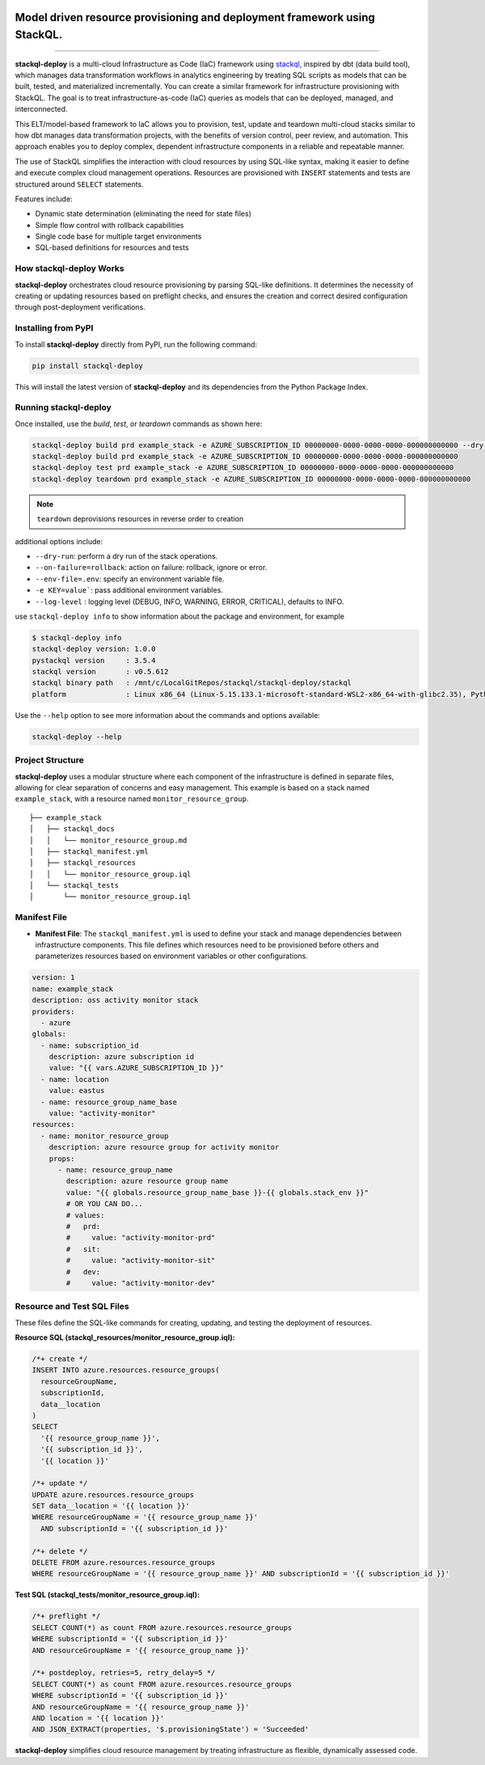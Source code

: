 .. image:: https://stackql.io/img/stackql-logo-bold.png
    :alt: "stackql logo"
    :target: https://github.com/stackql/stackql
    :align: center

==========================================================================
Model driven resource provisioning and deployment framework using StackQL.
==========================================================================

.. .. image:: https://readthedocs.org/projects/pystackql/badge/?version=latest
..    :target: https://pystackql.readthedocs.io/en/latest/
..    :alt: Documentation Status

.. image:: https://img.shields.io/pypi/v/stackql-deploy
   :target: https://pypi.org/project/stackql-deploy/
   :alt: PyPI

==============

**stackql-deploy** is a multi-cloud Infrastructure as Code (IaC) framework using `stackql`_, inspired by dbt (data build tool), which manages data transformation workflows in analytics engineering by treating SQL scripts as models that can be built, tested, and materialized incrementally. You can create a similar framework for infrastructure provisioning with StackQL. The goal is to treat infrastructure-as-code (IaC) queries as models that can be deployed, managed, and interconnected.

This ELT/model-based framework to IaC allows you to provision, test, update and teardown multi-cloud stacks similar to how dbt manages data transformation projects, with the benefits of version control, peer review, and automation. This approach enables you to deploy complex, dependent infrastructure components in a reliable and repeatable manner.

The use of StackQL simplifies the interaction with cloud resources by using SQL-like syntax, making it easier to define and execute complex cloud management operations. Resources are provisioned with ``INSERT`` statements and tests are structured around ``SELECT`` statements.

Features include:

- Dynamic state determination (eliminating the need for state files)
- Simple flow control with rollback capabilities
- Single code base for multiple target environments
- SQL-based definitions for resources and tests

How stackql-deploy Works
------------------------

**stackql-deploy** orchestrates cloud resource provisioning by parsing SQL-like definitions. It determines the necessity of creating or updating resources based on preflight checks, and ensures the creation and correct desired configuration through post-deployment verifications.

.. image:: https://stackql.io/img/blog/stackql-deploy.png
    :alt: "stackql-deploy"
    :target: https://github.com/stackql/stackql

Installing from PyPI
--------------------

To install **stackql-deploy** directly from PyPI, run the following command:

.. code-block:: none

    pip install stackql-deploy

This will install the latest version of **stackql-deploy** and its dependencies from the Python Package Index.

Running stackql-deploy
----------------------

Once installed, use the `build`, `test`, or `teardown` commands as shown here:

.. code-block:: none

    stackql-deploy build prd example_stack -e AZURE_SUBSCRIPTION_ID 00000000-0000-0000-0000-000000000000 --dry-run
    stackql-deploy build prd example_stack -e AZURE_SUBSCRIPTION_ID 00000000-0000-0000-0000-000000000000
    stackql-deploy test prd example_stack -e AZURE_SUBSCRIPTION_ID 00000000-0000-0000-0000-000000000000
    stackql-deploy teardown prd example_stack -e AZURE_SUBSCRIPTION_ID 00000000-0000-0000-0000-000000000000

.. note::
   ``teardown`` deprovisions resources in reverse order to creation

additional options include:

- ``--dry-run``: perform a dry run of the stack operations.
- ``--on-failure=rollback``: action on failure: rollback, ignore or error.
- ``--env-file=.env``: specify an environment variable file.
- ``-e KEY=value```: pass additional environment variables.
- ``--log-level`` : logging level (DEBUG, INFO, WARNING, ERROR, CRITICAL), defaults to INFO.

use ``stackql-deploy info`` to show information about the package and environment, for example

.. code-block:: none

    $ stackql-deploy info
    stackql-deploy version: 1.0.0
    pystackql version     : 3.5.4
    stackql version       : v0.5.612
    stackql binary path   : /mnt/c/LocalGitRepos/stackql/stackql-deploy/stackql
    platform              : Linux x86_64 (Linux-5.15.133.1-microsoft-standard-WSL2-x86_64-with-glibc2.35), Python 3.10.12

Use the ``--help`` option to see more information about the commands and options available:

.. code-block:: none

    stackql-deploy --help

Project Structure
-----------------

**stackql-deploy** uses a modular structure where each component of the infrastructure is defined in separate files, allowing for clear separation of concerns and easy management. This example is based on a stack named ``example_stack``, with a resource named ``monitor_resource_group``.

::

    ├── example_stack
    │   ├── stackql_docs
    │   │   └── monitor_resource_group.md
    │   ├── stackql_manifest.yml
    │   ├── stackql_resources
    │   │   └── monitor_resource_group.iql
    │   └── stackql_tests
    │       └── monitor_resource_group.iql

Manifest File
-------------

- **Manifest File**: The ``stackql_manifest.yml`` is used to define your stack and manage dependencies between infrastructure components. This file defines which resources need to be provisioned before others and parameterizes resources based on environment variables or other configurations.

.. code-block:: yaml

    version: 1
    name: example_stack
    description: oss activity monitor stack
    providers:
      - azure
    globals:
      - name: subscription_id
        description: azure subscription id
        value: "{{ vars.AZURE_SUBSCRIPTION_ID }}"
      - name: location
        value: eastus
      - name: resource_group_name_base
        value: "activity-monitor"
    resources:
      - name: monitor_resource_group
        description: azure resource group for activity monitor
        props:
          - name: resource_group_name
            description: azure resource group name
            value: "{{ globals.resource_group_name_base }}-{{ globals.stack_env }}"
            # OR YOU CAN DO...
            # values:
            #   prd:
            #     value: "activity-monitor-prd"
            #   sit:
            #     value: "activity-monitor-sit"
            #   dev:
            #     value: "activity-monitor-dev"


Resource and Test SQL Files
----------------------------

These files define the SQL-like commands for creating, updating, and testing the deployment of resources.

**Resource SQL (stackql_resources/monitor_resource_group.iql):**

.. code-block:: sql

    /*+ create */
    INSERT INTO azure.resources.resource_groups(
      resourceGroupName,
      subscriptionId,
      data__location
    )
    SELECT
      '{{ resource_group_name }}',
      '{{ subscription_id }}',
      '{{ location }}'

    /*+ update */
    UPDATE azure.resources.resource_groups
    SET data__location = '{{ location }}'
    WHERE resourceGroupName = '{{ resource_group_name }}'
      AND subscriptionId = '{{ subscription_id }}'

    /*+ delete */
    DELETE FROM azure.resources.resource_groups
    WHERE resourceGroupName = '{{ resource_group_name }}' AND subscriptionId = '{{ subscription_id }}'

**Test SQL (stackql_tests/monitor_resource_group.iql):**

.. code-block:: sql

    /*+ preflight */
    SELECT COUNT(*) as count FROM azure.resources.resource_groups
    WHERE subscriptionId = '{{ subscription_id }}'
    AND resourceGroupName = '{{ resource_group_name }}'

    /*+ postdeploy, retries=5, retry_delay=5 */
    SELECT COUNT(*) as count FROM azure.resources.resource_groups
    WHERE subscriptionId = '{{ subscription_id }}'
    AND resourceGroupName = '{{ resource_group_name }}'
    AND location = '{{ location }}'
    AND JSON_EXTRACT(properties, '$.provisioningState') = 'Succeeded'

**stackql-deploy** simplifies cloud resource management by treating infrastructure as flexible, dynamically assessed code.

.. _stackql: https://github.com/stackql/stackql

